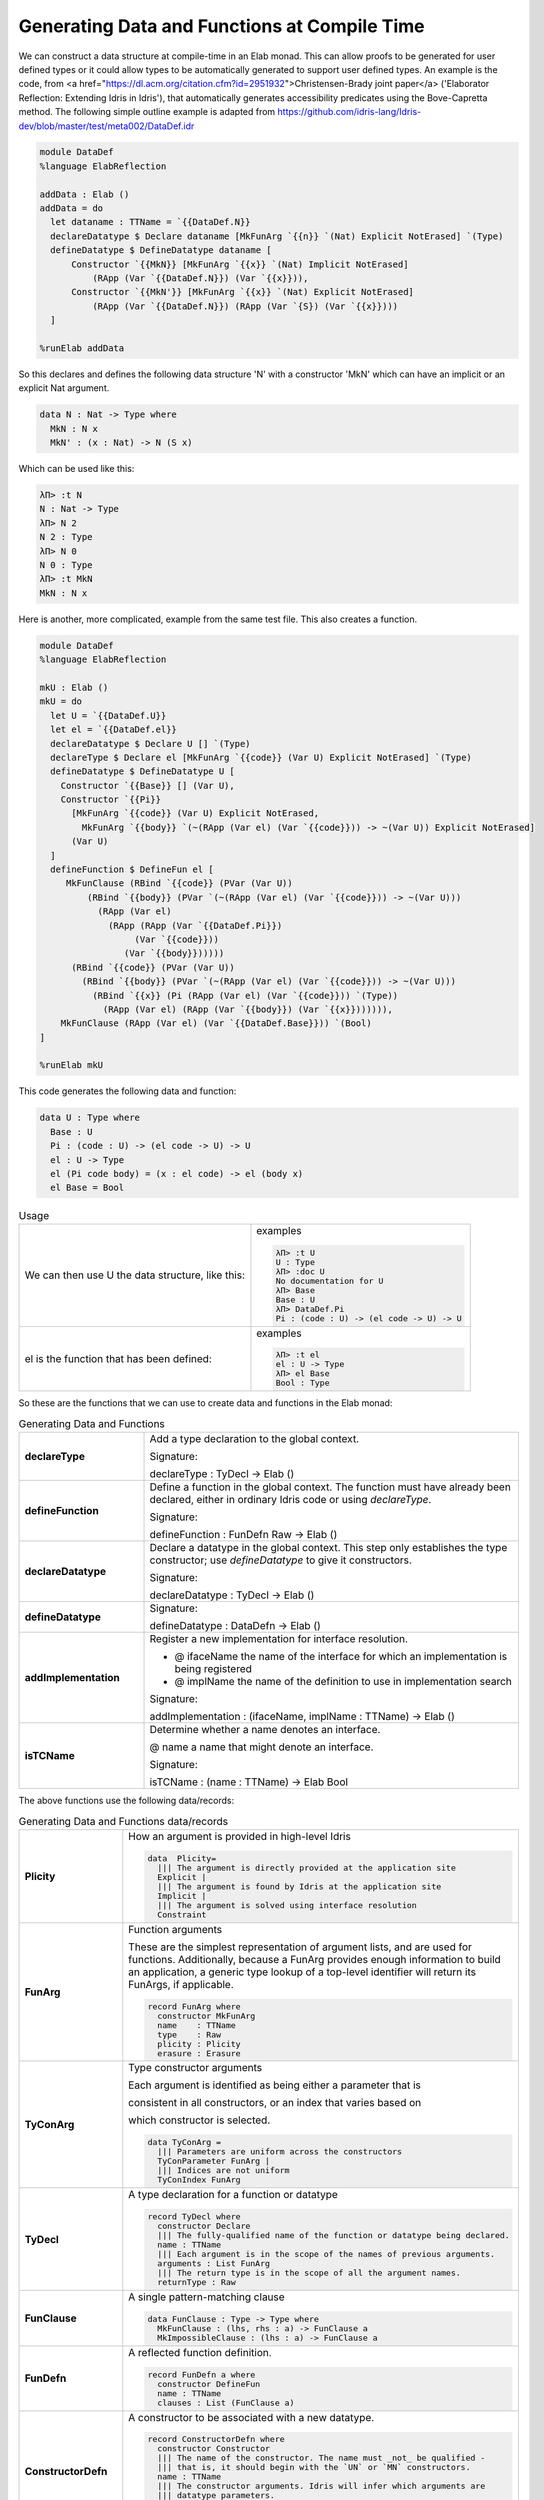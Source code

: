 Generating Data and Functions at Compile Time
=============================================

We can  construct a data structure at compile-time in an Elab monad.
This can allow proofs to be generated for user defined types or it could allow types to be automatically generated to support user defined types.
An example is the code, from <a href="https://dl.acm.org/citation.cfm?id=2951932">Christensen-Brady joint paper</a> ('Elaborator Reflection: Extending Idris in Idris'), that automatically generates accessibility predicates using the Bove-Capretta method.
The following simple outline example is adapted from
`<https://github.com/idris-lang/Idris-dev/blob/master/test/meta002/DataDef.idr>`_

.. code-block:: idris

  module DataDef
  %language ElabReflection

  addData : Elab ()
  addData = do
    let dataname : TTName = `{{DataDef.N}}
    declareDatatype $ Declare dataname [MkFunArg `{{n}} `(Nat) Explicit NotErased] `(Type)
    defineDatatype $ DefineDatatype dataname [
        Constructor `{{MkN}} [MkFunArg `{{x}} `(Nat) Implicit NotErased]
            (RApp (Var `{{DataDef.N}}) (Var `{{x}})),
        Constructor `{{MkN'}} [MkFunArg `{{x}} `(Nat) Explicit NotErased]
            (RApp (Var `{{DataDef.N}}) (RApp (Var `{S}) (Var `{{x}})))
    ]

  %runElab addData

So this declares and defines the following data structure 'N' with a constructor 'MkN' which can have an implicit or an explicit Nat argument.

.. code-block:: idris

  data N : Nat -> Type where
    MkN : N x
    MkN' : (x : Nat) -> N (S x)

Which can be used like this:

.. code-block:: idris

  λΠ> :t N
  N : Nat -> Type
  λΠ> N 2
  N 2 : Type
  λΠ> N 0
  N 0 : Type
  λΠ> :t MkN
  MkN : N x

Here is another, more complicated, example from the same test file. This also creates a function.

.. code-block:: idris

  module DataDef
  %language ElabReflection

  mkU : Elab ()
  mkU = do
    let U = `{{DataDef.U}}
    let el = `{{DataDef.el}}
    declareDatatype $ Declare U [] `(Type)
    declareType $ Declare el [MkFunArg `{{code}} (Var U) Explicit NotErased] `(Type)
    defineDatatype $ DefineDatatype U [
      Constructor `{{Base}} [] (Var U),
      Constructor `{{Pi}}
        [MkFunArg `{{code}} (Var U) Explicit NotErased,
          MkFunArg `{{body}} `(~(RApp (Var el) (Var `{{code}})) -> ~(Var U)) Explicit NotErased]
        (Var U)
    ]
    defineFunction $ DefineFun el [
       MkFunClause (RBind `{{code}} (PVar (Var U))
           (RBind `{{body}} (PVar `(~(RApp (Var el) (Var `{{code}})) -> ~(Var U)))
             (RApp (Var el)
               (RApp (RApp (Var `{{DataDef.Pi}})
                    (Var `{{code}}))
                  (Var `{{body}})))))
        (RBind `{{code}} (PVar (Var U))
          (RBind `{{body}} (PVar `(~(RApp (Var el) (Var `{{code}})) -> ~(Var U)))
            (RBind `{{x}} (Pi (RApp (Var el) (Var `{{code}})) `(Type))
              (RApp (Var el) (RApp (Var `{{body}}) (Var `{{x}})))))),
      MkFunClause (RApp (Var el) (Var `{{DataDef.Base}})) `(Bool)
  ]

  %runElab mkU

This code generates the following data and function:

.. code-block:: idris

  data U : Type where
    Base : U
    Pi : (code : U) -> (el code -> U) -> U
    el : U -> Type
    el (Pi code body) = (x : el code) -> el (body x)
    el Base = Bool

.. list-table:: Usage

   * - We can then use U the data structure, like this:
     - examples

       .. code-block:: idris

         λΠ> :t U
         U : Type
         λΠ> :doc U
         No documentation for U
         λΠ> Base
         Base : U
         λΠ> DataDef.Pi
         Pi : (code : U) -> (el code -> U) -> U

   * - el is the function that has been defined:
     - examples

       .. code-block:: idris

         λΠ> :t el
         el : U -> Type
         λΠ> el Base
         Bool : Type

So these are the functions that we can use to create data and functions in the Elab monad:

.. list-table:: Generating Data and Functions
   :widths: 10 30
   :stub-columns: 1

   * - declareType
     - Add a type declaration to the global context.

       Signature:

       declareType : TyDecl -> Elab ()
   * - defineFunction
     - Define a function in the global context. The function must have already been declared, either in ordinary Idris code or using `declareType`.

       Signature:

       defineFunction : FunDefn Raw -> Elab ()

   * - declareDatatype
     - Declare a datatype in the global context. This step only establishes the type constructor; use `defineDatatype` to give it constructors.

       Signature:

       declareDatatype : TyDecl -> Elab ()

   * - defineDatatype
     - Signature:

       defineDatatype : DataDefn -> Elab ()

   * - addImplementation
     - Register a new implementation for interface resolution.

       - @ ifaceName the name of the interface for which an implementation is being registered
       - @ implName the name of the definition to use in implementation search

       Signature:

       addImplementation : (ifaceName, implName : TTName) -> Elab ()

   * - isTCName
     - Determine whether a name denotes an interface.

       @ name a name that might denote an interface.

       Signature:

       isTCName : (name : TTName) -> Elab Bool

The above functions use the following data/records:

.. list-table:: Generating Data and Functions data/records
   :widths: 10 30
   :stub-columns: 1

   * - Plicity
     - How an argument is provided in high-level Idris

       .. code-block:: idris

         data  Plicity=
           ||| The argument is directly provided at the application site
           Explicit |
           ||| The argument is found by Idris at the application site
           Implicit |
           ||| The argument is solved using interface resolution
           Constraint

   * - FunArg
     - Function arguments
 
       These are the simplest representation of argument lists, and are used for functions. Additionally, because a FunArg provides enough
       information to build an application, a generic type lookup of a top-level identifier will return its FunArgs, if applicable.

       .. code-block:: idris

         record FunArg where
           constructor MkFunArg
           name    : TTName
           type    : Raw
           plicity : Plicity
           erasure : Erasure

   * - TyConArg
     - Type constructor arguments

       Each argument is identified as being either a parameter that is

       consistent in all constructors, or an index that varies based on

       which constructor is selected.

       .. code-block:: idris

          data TyConArg =
            ||| Parameters are uniform across the constructors
            TyConParameter FunArg |
            ||| Indices are not uniform
            TyConIndex FunArg

   * - TyDecl
     - A type declaration for a function or datatype

       .. code-block:: idris

         record TyDecl where
           constructor Declare
           ||| The fully-qualified name of the function or datatype being declared.
           name : TTName
           ||| Each argument is in the scope of the names of previous arguments.
           arguments : List FunArg
           ||| The return type is in the scope of all the argument names.
           returnType : Raw

   * - FunClause
     - A single pattern-matching clause

       .. code-block:: idris

         data FunClause : Type -> Type where
           MkFunClause : (lhs, rhs : a) -> FunClause a
           MkImpossibleClause : (lhs : a) -> FunClause a

   * - FunDefn
     - A reflected function definition.

       .. code-block:: idris

         record FunDefn a where
           constructor DefineFun
           name : TTName
           clauses : List (FunClause a)

   * - ConstructorDefn
     - A constructor to be associated with a new datatype.

       .. code-block:: idris

         record ConstructorDefn where
           constructor Constructor
           ||| The name of the constructor. The name must _not_ be qualified -
           ||| that is, it should begin with the `UN` or `MN` constructors.
           name : TTName
           ||| The constructor arguments. Idris will infer which arguments are
           ||| datatype parameters.
           arguments : List FunArg
           ||| The specific type constructed by the constructor.
           returnType : Raw

   * - DataDefn
     - A definition of a datatype to be added during an elaboration script.

       .. code-block:: idris

         record DataDefn where
           constructor DefineDatatype
           ||| The name of the datatype being defined. It must be
           ||| fully-qualified, and it must have been previously declared as a
           ||| datatype.
           name : TTName

   * - CtorArg
     - CtorParameter

       .. code-block:: idris

         data CtorArg = CtorParameter FunArg | CtorField FunArg

   * - Datatype
     - A reflected datatype definition

       .. code-block:: idris

         record Datatype where
           constructor MkDatatype
           ||| The name of the type constructor
           name : TTName
           ||| The arguments to the type constructor
           tyConArgs : List TyConArg
           ||| The result of the type constructor
           tyConRes : Raw
           ||| The constructors for the family
           constructors : List (TTName, List CtorArg, Raw)</td>


